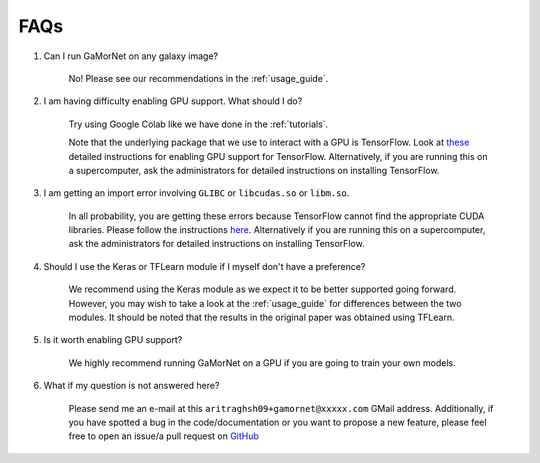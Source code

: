 .. _faq:

FAQs
====


#. Can I run GaMorNet on any galaxy image?

    No! Please see our recommendations in the :ref:`usage_guide`.

#. I am having difficulty enabling GPU support. What should I do?

    Try using Google Colab like we have done in the :ref:`tutorials`. 

    Note that the underlying package that we use to interact with a GPU is TensorFlow. Look at `these <https://www.tensorflow.org/install/gpu>`_ detailed instructions for enabling GPU support for TensorFlow. Alternatively, if you are running this on a supercomputer, ask the administrators for detailed instructions on installing TensorFlow. 


#. I am getting an import error involving ``GLIBC`` or ``libcudas.so``  or ``libm.so``.

    In all probability, you are getting these errors because TensorFlow cannot find the appropriate CUDA libraries. Please follow the instructions `here <https://www.tensorflow.org/install/gpu>`_. Alternatively if you are running this on a supercomputer, ask the administrators for detailed instructions on installing TensorFlow. 


#. Should I use the Keras or TFLearn module if I myself don't have a preference?

    We recommend using the Keras module as we expect it to be better supported going forward. However, you may wish to take a look at the :ref:`usage_guide` for differences between the two modules. It should be noted that the results in the original paper was obtained using TFLearn. 

#. Is it worth enabling GPU support?

    We highly recommend running GaMorNet on a GPU if you are going to train your own models. 


#. What if my question is not answered here?

    Please send me an e-mail at this ``aritraghsh09+gamornet@xxxxx.com`` GMail address. Additionally, if you have spotted a bug in the code/documentation or you want to propose a new feature, please feel free to open an issue/a pull request on `GitHub <https://github.com/aritraghsh09/GaMorNet>`_
